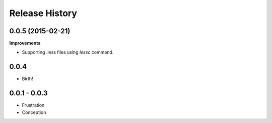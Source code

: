 .. :changelog:

Release History
---------------

0.0.5 (2015-02-21)
++++++++++++++++++

**Improvements**

- Supporting .less files using `lessc` command.

0.0.4
+++++

- Birth!

0.0.1 - 0.0.3
+++++++++++++

- Frustration
- Conception